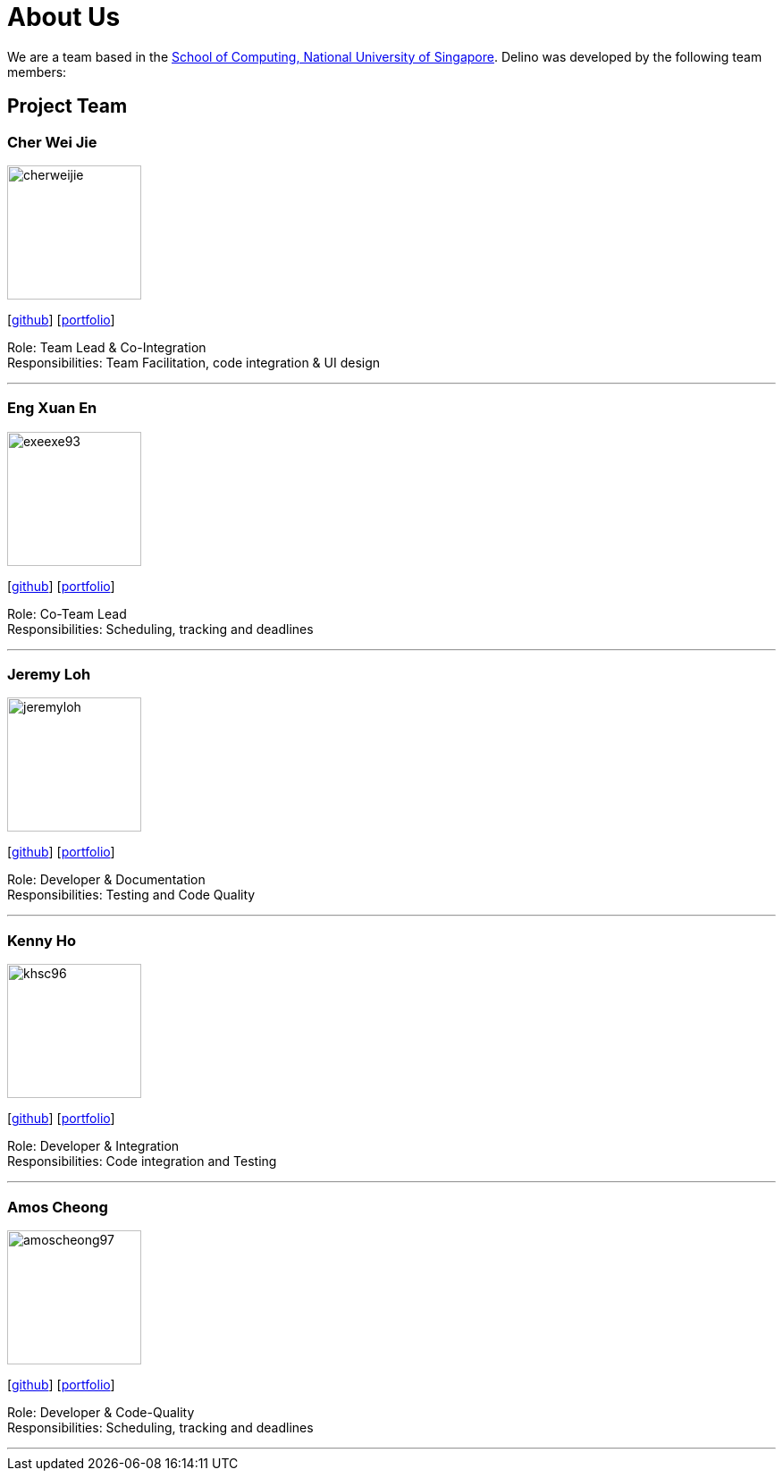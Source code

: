 = About Us
:site-section: AboutUs
:relfileprefix: team/
:imagesDir: images
:stylesDir: stylesheets

We are a team based in the http://www.comp.nus.edu.sg[School of Computing, National University of Singapore].
Delino was developed by the following team members:

== Project Team

=== Cher Wei Jie
image::cherweijie.png[width="150", align="left"]
{empty}[https://github.com/Cherweijie[github]] [<<cherweijie#, portfolio>>]

Role: Team Lead & Co-Integration +
Responsibilities: Team Facilitation, code integration & UI design

'''

=== Eng Xuan En
image::exeexe93.png[width="150", align="left"]
{empty}[https://github.com/Exeexe93[github]] [<<engxuanen#, portfolio>>]

Role: Co-Team Lead +
Responsibilities: Scheduling, tracking and deadlines

'''

=== Jeremy Loh
image::jeremyloh.png[width="150", align="left"]
{empty}[https://github.com/jeremyloh[github]] [<<jeremyloh#, portfolio>>]

Role: Developer & Documentation +
Responsibilities: Testing and Code Quality

'''

=== Kenny Ho
image::khsc96.png[width="150", align="left"]
{empty}[https://github.com/khsc96[github]] [<<khsc96#, portfolio>>]

Role: Developer & Integration +
Responsibilities: Code integration and Testing

'''

=== Amos Cheong
image::amoscheong97.png[width="150", align="left"]
{empty}[https://github.com/Amoscheong97[github]] [<<amoscheong97#, portfolio>>]

Role: Developer & Code-Quality +
Responsibilities: Scheduling, tracking and deadlines

'''
